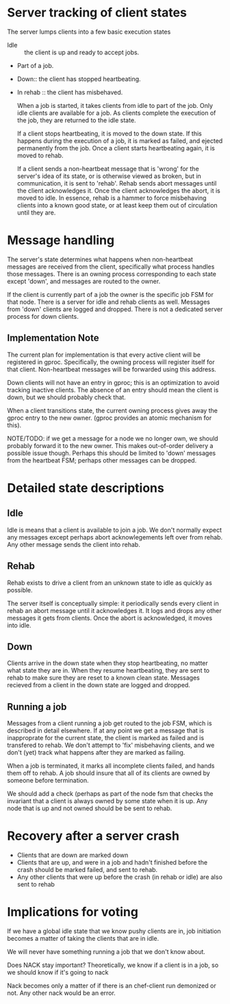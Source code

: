 
*  Server tracking of client states

   The server lumps clients into a few basic execution states
+ Idle :: the client is up and ready to accept jobs.
+ Part of a job.
+ Down:: the client has stopped heartbeating.
+ In rehab :: the client has misbehaved.
  
  When a job is started, it takes clients from idle to part of the
  job. Only idle clients are available for a job. As clients complete
  the execution of the job, they are returned to the idle state.
  
  If a client stops heartbeating, it is moved to the down state. If this
  happens during the execution of a job, it is marked as failed, and
  ejected permanently from the job. Once a client starts heartbeating
  again, it is moved to rehab. 
  
  If a client sends a non-heartbeat message that is 'wrong' for the
  server's idea of its state, or is otherwise viewed as broken, but in
  communication, it is sent to 'rehab'. Rehab sends abort messages until
  the client acknowledges it. Once the client acknowledges the abort, it
  is moved to idle. In essence, rehab is a hammer to force
  misbehaving clients into a known good state, or at least keep them out
  of circulation until they are. 


* Message handling

  The server's state determines what happens when non-heartbeat messages
  are received from the client, specifically what process handles those
  messages. There is an owning process corresponding to each state
  except 'down', and messages are routed to the owner.

  If the client is currently part of a job the owner is the specific job
  FSM for that node. There is a server for idle and rehab clients as
  well. Messages from 'down' clients are logged and dropped. There is
  not a dedicated server process for down clients.

** Implementation Note
   The current plan for implementation is that every active client
   will be registered in gproc. Specifically, the owning process will
   register itself for that client. Non-heartbeat messages will be
   forwarded using this address.

   Down clients will not have an entry in gproc; this is an optimization
   to avoid tracking inactive clients. The absence of an entry should
   mean the client is down, but we should probably check that.

   When a client transitions state, the current owning process gives
   away the gproc entry to the new owner. (gproc provides an atomic
   mechanism for this).

   NOTE/TODO: if we get a message for a node we no longer own, we
   should probably forward it to the new owner. This makes
   out-of-order delivery a possible issue though. Perhaps this should
   be limited to 'down' messages from the heartbeat FSM; perhaps other
   messages can be dropped.

* Detailed state descriptions

** Idle
   Idle is means that a client is available to join a job. We don't
   normally expect any messages except perhaps abort acknowlegements
   left over from rehab. Any other message sends the client into
   rehab.

** Rehab
   Rehab exists to drive a client from an unknown state to idle as
   quickly as possible.

   The server itself is conceptually simple: it periodically sends
   every client in rehab an abort message until it acknowledges it. It
   logs and drops any other messages it gets from clients. Once the
   abort is acknowledged, it moves into idle.

   
** Down
   Clients arrive in the down state when they stop heartbeating, no
   matter what state they are in. When they resume heartbeating, they
   are sent to rehab to make sure they are reset to a known clean
   state. Messages recieved from a client in the down state are logged
   and dropped.

** Running a job
   Messages from a client running a job get routed to the job FSM,
   which is described in detail elsewhere. If at any point we get a
   message that is inapproprate for the current state, the client is
   marked as failed and is transfered to rehab. We don't attempt to
   'fix' misbehaving clients, and we don't (yet) track what happens
   after they are marked as failing.

   When a job is terminated, it marks all incomplete clients failed,
   and hands them off to rehab. A job should insure that all of its
   clients are owned by someone before termination.

   We should add a check (perhaps as part of the node fsm that checks
   the invariant that a client is always owned by some state when it
   is up. Any node that is up and not owned should be be sent to rehab.

* Recovery after a server crash
  + Clients that are down are marked down
  + Clients that are up, and were in a job and hadn't finished before the crash
    should be marked failed, and sent to rehab. 
  + Any other clients that were up before the crash (in rehab or idle)
    are also sent to rehab


* Implications for voting

If we have a global idle state that we know pushy clients are in, job
initiation becomes a matter of taking the clients that are in idle.

We will never have something running a job that we don't know about.

Does NACK stay important? Theoretically, we know if a client is in a
job, so we should know if it's going to nack

Nack becomes only a matter of if there is an chef-client run demonized
or not. Any other nack would be an error.


